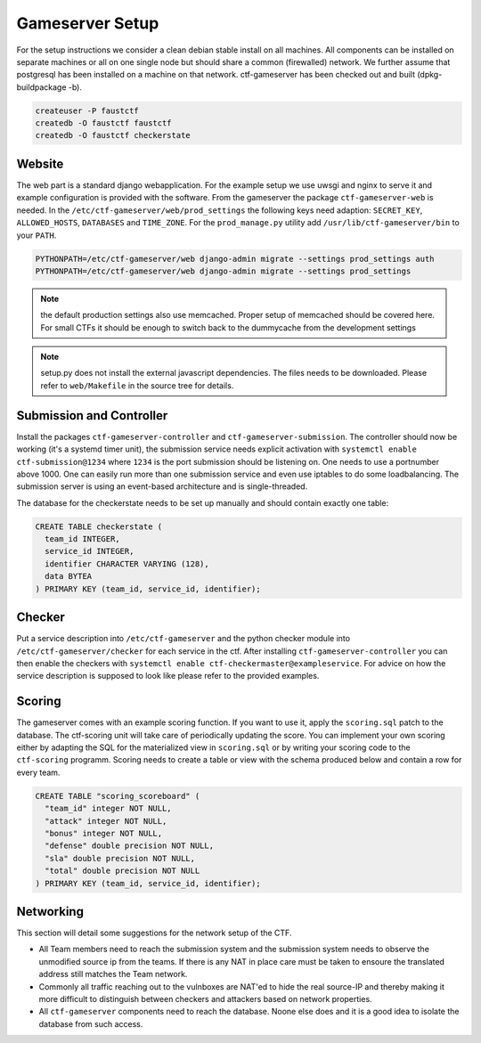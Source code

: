 Gameserver Setup
================

For the setup instructions we consider a clean debian stable install
on all machines. All components can be installed on separate machines
or all on one single node but should share a common (firewalled)
network. We further assume that postgresql has been installed on a
machine on that network. ctf-gameserver has been checked out and built
(dpkg-buildpackage -b).

.. code-block:: bash

   createuser -P faustctf
   createdb -O faustctf faustctf
   createdb -O faustctf checkerstate

Website
-------

The web part is a standard django webapplication. For the example
setup we use uwsgi and nginx to serve it and example configuration is
provided with the software. From the gameserver the package
``ctf-gameserver-web`` is needed. In the
``/etc/ctf-gameserver/web/prod_settings`` the following keys need
adaption: ``SECRET_KEY``, ``ALLOWED_HOSTS``, ``DATABASES`` and
``TIME_ZONE``. For the ``prod_manage.py`` utility add
``/usr/lib/ctf-gameserver/bin`` to your ``PATH``.

.. code-block:: bash

   PYTHONPATH=/etc/ctf-gameserver/web django-admin migrate --settings prod_settings auth
   PYTHONPATH=/etc/ctf-gameserver/web django-admin migrate --settings prod_settings

.. note::

   the default production settings also use memcached. Proper setup of
   memcached should be covered here. For small CTFs it should be
   enough to switch back to the dummycache from the development settings

.. note::

   setup.py does not install the external javascript dependencies. The
   files needs to be downloaded. Please refer to ``web/Makefile`` in the
   source tree for details.

Submission and Controller
-------------------------

Install the packages ``ctf-gameserver-controller`` and
``ctf-gameserver-submission``. The controller should now be working
(it's a systemd timer unit), the submission service needs explicit
activation with ``systemctl enable ctf-submission@1234`` where
``1234`` is the port submission should be listening on. One needs to
use a portnumber above 1000. One can easily run more than one
submission service and even use iptables to do some loadbalancing. The
submission server is using an event-based architecture and is
single-threaded.

The database for the checkerstate needs to be set up manually and
should contain exactly one table:

.. code-block:: sql

   CREATE TABLE checkerstate (
     team_id INTEGER,
     service_id INTEGER,
     identifier CHARACTER VARYING (128),
     data BYTEA
   ) PRIMARY KEY (team_id, service_id, identifier);

Checker
-------

Put a service description into ``/etc/ctf-gameserver`` and the python
checker module into ``/etc/ctf-gameserver/checker`` for each service
in the ctf. After installing ``ctf-gameserver-controller`` you can
then enable the checkers with ``systemctl enable
ctf-checkermaster@exampleservice``. For advice on how the service
description is supposed to look like please refer to the provided
examples.

Scoring
-------

The gameserver comes with an example scoring function. If you want to
use it, apply the ``scoring.sql`` patch to the database. The
ctf-scoring unit will take care of periodically updating the
score. You can implement your own scoring either by adapting the SQL
for the materialized view in ``scoring.sql`` or by writing your
scoring code to the ``ctf-scoring`` programm. Scoring needs to create
a table or view with the schema produced below and contain a row for
every team.

.. code-block:: sql

    CREATE TABLE "scoring_scoreboard" (
      "team_id" integer NOT NULL,
      "attack" integer NOT NULL,
      "bonus" integer NOT NULL,
      "defense" double precision NOT NULL,
      "sla" double precision NOT NULL,
      "total" double precision NOT NULL
    ) PRIMARY KEY (team_id, service_id, identifier);

Networking
----------

This section will detail some suggestions for the network setup of the
CTF.

* All Team members need to reach the submission system and the
  submission system needs to observe the unmodified source ip from the
  teams. If there is any NAT in place care must be taken to ensoure
  the translated address still matches the Team network.
* Commonly all traffic reaching out to the vulnboxes are NAT'ed to
  hide the real source-IP and thereby making it more difficult to
  distinguish between checkers and attackers based on network
  properties.
* All ``ctf-gameserver`` components need to reach the database. Noone
  else does and it is a good idea to isolate the database from such
  access.
